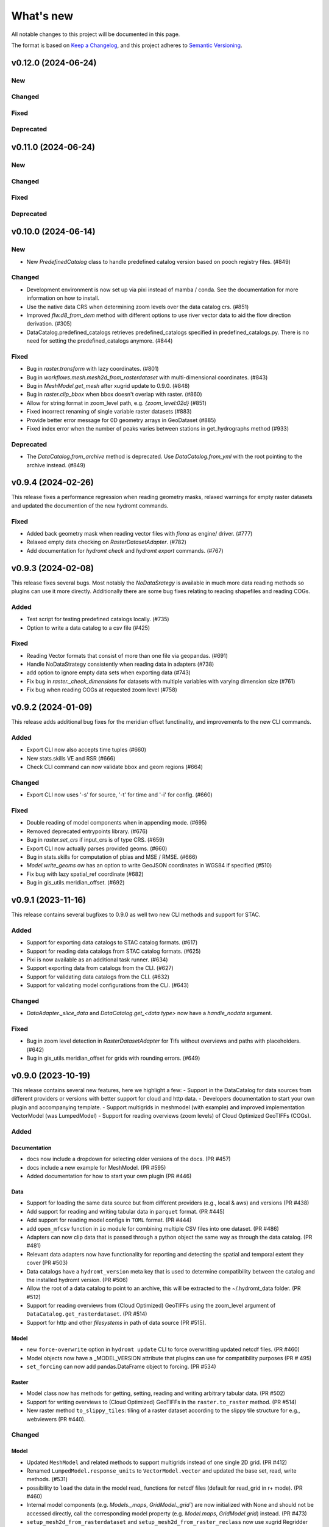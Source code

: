 ==========
What's new
==========
All notable changes to this project will be documented in this page.

The format is based on `Keep a Changelog`_, and this project adheres to
`Semantic Versioning`_.


v0.12.0 (2024-06-24)
====================

New
---

Changed
-------

Fixed
-----

Deprecated
----------

v0.11.0 (2024-06-24)
====================

New
---

Changed
-------

Fixed
-----

Deprecated
----------

v0.10.0 (2024-06-14)
====================

New
---
- New `PredefinedCatalog` class to handle predefined catalog version based on pooch registry files. (#849)


Changed
-------
- Development environment is now set up via pixi instead of mamba / conda. See the documentation for more information on how to install.
- Use the native data CRS when determining zoom levels over the data catalog crs. (#851)
- Improved `flw.d8_from_dem` method with different options to use river vector data to aid the flow direction derivation. (#305)
- DataCatalog.predefined_catalogs retrieves predefined_catalogs specified in predefined_catalogs.py. There is no need for setting the predefined_catalogs anymore. (#844)


Fixed
-----
- Bug in `raster.transform` with lazy coordinates. (#801)
- Bug in `workflows.mesh.mesh2d_from_rasterdataset` with multi-dimensional coordinates. (#843)
- Bug in `MeshModel.get_mesh` after xugrid update to 0.9.0. (#848)
- Bug in `raster.clip_bbox` when bbox doesn't overlap with raster. (#860)
- Allow for string format in zoom_level path, e.g. `{zoom_level:02d}` (#851)
- Fixed incorrect renaming of single variable raster datasets (#883)
- Provide better error message for 0D geometry arrays in GeoDataset (#885)
- Fixed index error when the number of peaks varies between stations in get_hydrographs method (#933)

Deprecated
----------
- The `DataCatalog.from_archive` method is deprecated. Use `DataCatalog.from_yml` with the root pointing to the archive instead. (#849)

v0.9.4 (2024-02-26)
===================
This release fixes a performance regression when reading geometry masks, relaxed warnings for empty raster datasets and updated the documention of the new hydromt commands.

Fixed
-----
- Added back geometry mask when reading vector files with `fiona` as engine/ driver. (#777)
- Relaxed empty data checking on `RasterDatasetAdapter`. (#782)
- Add documentation for `hydromt check` and `hydromt export` commands. (#767)

v0.9.3 (2024-02-08)
===================
This release fixes several bugs. Most notably the `NoDataSrategy` is available in much more data reading methods so plugins can use it more directly. Additionally there are some bug fixes relating to reading shapefiles and reading COGs.

Added
-----
- Test script for testing predefined catalogs locally. (#735)
- Option to write a data catalog to a csv file (#425)

Fixed
-----
- Reading Vector formats that consist of more than one file via geopandas. (#691)
- Handle NoDataStrategy consistently when reading data in adapters (#738)
- add option to ignore empty data sets when exporting data (#743)
- Fix bug in `raster._check_dimensions` for datasets with multiple variables with varying dimension size (#761)
- Fix bug when reading COGs at requested zoom level (#758)

v0.9.2 (2024-01-09)
===================
This release adds additional bug fixes for the meridian offset functinality, and improvements to the new CLI commands.

Added
-----
- Export CLI now also accepts time tuples (#660)
- New stats.skills VE and RSR (#666)
- Check CLI command can now validate bbox and geom regions (#664)

Changed
-------
- Export CLI now uses '-s' for source, '-t' for time and '-i' for config. (#660)

Fixed
-----
- Double reading of model components when in appending mode. (#695)
- Removed deprecated entrypoints library. (#676)
- Bug in `raster.set_crs` if input_crs is of type CRS. (#659)
- Export CLI now actually parses provided geoms. (#660)
- Bug in stats.skills for computation of pbias and MSE / RMSE. (#666)
- `Model.write_geoms` ow has an option to write GeoJSON coordinates in WGS84 if specified (#510)
- Fix bug with lazy spatial_ref coordinate (#682)
- Bug in gis_utils.meridian_offset. (#692)


v0.9.1 (2023-11-16)
===================
This release contains several bugfixes to 0.9.0 as well two new CLI methods and support for STAC.

Added
-----
- Support for exporting data catalogs to STAC catalog formats. (#617)
- Support for reading data catalogs from STAC catalog formats. (#625)
- Pixi is now available as an additional task runner. (#634)
- Support exporting data from catalogs from the CLI. (#627)
- Support for validating data catalogs from the CLI. (#632)
- Support for validating model configurations from the CLI. (#643)


Changed
-------
- `DataAdapter._slice_data` and `DataCatalog.get_<data type>` now have a `handle_nodata` argument.

Fixed
-----
- Bug in zoom level detection in `RasterDatasetAdapter` for Tifs without overviews and paths with placeholders. (#642)
- Bug in gis_utils.meridian_offset for grids with rounding errors. (#649)

v0.9.0 (2023-10-19)
===================
This release contains several new features, here we highlight a few:
- Support in the DataCatalog for data sources from different providers or versions with better support for cloud and http data.
- Developers documentation to start your own plugin and accompanying template.
- Support multigrids in meshmodel (with example) and improved implementation VectorModel (was LumpedModel)
- Support for reading overviews (zoom levels) of Cloud Optimized GeoTIFFs (COGs).

Added
-----

Documentation
^^^^^^^^^^^^^
- docs now include a dropdown for selecting older versions of the docs. (PR #457)
- docs include a new example for MeshModel. (PR #595)
- Added documentation for how to start your own plugin (PR #446)

Data
^^^^
- Support for loading the same data source but from different providers (e.g., local & aws) and versions  (PR #438)
- Add support for reading and writing tabular data in ``parquet`` format. (PR #445)
- Add support for reading model configs in ``TOML`` format. (PR #444)
- add ``open_mfcsv`` function in ``io`` module for combining multiple CSV files into one dataset. (PR #486)
- Adapters can now clip data that is passed through a python object the same way as through the data catalog. (PR #481)
- Relevant data adapters now have functionality for reporting and detecting the spatial and temporal extent they cover (PR #503)
- Data catalogs have a ``hydromt_version`` meta key that is used to determine compatibility between the catalog and the installed hydromt version. (PR #506)
- Allow the root of a data catalog to point to an archive, this will be extracted to the ~/.hydromt_data folder. (PR #512)
- Support for reading overviews from (Cloud Optimized) GeoTIFFs using the zoom_level argument of ``DataCatalog.get_rasterdataset``. (PR #514)
- Support for http and other *filesystems* in path of data source (PR #515).

Model
^^^^^
- new ``force-overwrite`` option in ``hydromt update`` CLI to force overwritting updated netcdf files. (PR #460)
- Model objects now have a _MODEL_VERSION attribute that plugins can use for compatibility purposes (PR # 495)
- ``set_forcing`` can now add pandas.DataFrame object to forcing. (PR #534)

Raster
^^^^^^
- Model class now has methods for getting, setting, reading and writing arbitrary tabular data. (PR #502)
- Support for writing overviews to (Cloud Optimized) GeoTIFFs in the ``raster.to_raster`` method. (PR #514)
- New raster method ``to_slippy_tiles``: tiling of a raster dataset according to the slippy tile structure for e.g., webviewers (PR #440).

Changed
-------

Model
^^^^^
- Updated ``MeshModel`` and related methods to support multigrids instead of one single 2D grid. (PR #412)
- Renamed ``LumpedModel.response_units`` to ``VectorModel.vector`` and updated the base set, read, write methods. (#531)
- possibility to ``load`` the data in the model read\_ functions for netcdf files (default for read_grid in r+ mode). (PR #460)
- Internal model components (e.g. `Models._maps`, `GridModel._grid``) are now initialized with None and should not be accessed directly,
  call the corresponding model property  (e.g. `Model.maps`, `GridModel.grid`) instead. (PR #473)
- ``setup_mesh2d_from_rasterdataset`` and ``setup_mesh2d_from_raster_reclass`` now use xugrid Regridder methods. (PR #535)
- Use the Model.data_catalog to read the model region if defined by a geom or grid. (PR #479)

Vector
^^^^^^
- ``vector.GeoDataset.from_gdf`` can use the gdf columns as data_vars instead of external xarray. (PR #412)
- ``io.open_vector`` now can use `pyogrio` if reading from a non-tabular dataset (PR #583)

Fixed
-----
- when a model component (eg maps, forcing, grid) is updated using the set\_ methods, it will first be read to avoid loosing data. (PR #460)
- open_geodataset with driver vector also works for other geometry type than points. (PR #509)
- overwrite model in update mode. (PR #534)
- fix stats.extremes methods for (dask) 3D arrays. (PR #505)
- raster gives better error on incompatible nodata (PR #544)

Deprecated
----------
- the dependencies ``pcraster`` and ``pygeos`` are no longer used and were removed. (PR #467)


v0.8.0 (2023-07-18)
===================
This release contains several new features, including extreme value analysis, new generic methods for the ``GridModel`` class, setting variable attributes like units through the data catalog, and the ability to detect compatability issues between Datacatalog and HydroMT versions. It also includes a minor breaking change since now geometry masks are only set if the `mask` in `raster.clip_geom` is set to `True` to improve memory usage.


Added
-----
- Support for unit attributes for all data types in the DataCatalog. PR #334
- Data catalog can now handle specification of HydroMT version
- New generic methods for ``GridModel``: ``setup_grid``, ``setup_grid_from_constant``, ``setup_grid_from_rasterdataset``, ``setup_grid_from_raster_reclass``, ``setup_grid_from_geodataframe``. PR #333
- New ``grid`` workflow methods to support the setup methods in ``GridModel``: ``grid_from_constant``, ``grid_from_rasterdataset``, ``grid_from_raster_reclass``, ``grid_from_geodataframe``. PR #333
- New raster method ``rasterize_geometry``.
- New extreme valua analysis and design event (creation hydrographs) methods in stats submodule.
  Note that these methods are experimental and may be moved elsewhere / change in signature. PR #85

Changed
-------
- Arguments to drivers in data catalog files and the `DataCatalog.get_` methods should now explicitly be called driver_kwargs instead of kwargs. PR #334
- New geom_type argument in `RasterDataArray.vector_grid` to specify the geometry type {'polygon', 'line', 'points'} of the vector grid. PR #351
- Added extrapolate option to `raster.interpolate_na` method. PR #348
- Name of methods ``setup_maps_from_raster`` and ``setup_mesh_from_raster`` to ``setup_maps_from_rasterdataset`` and ``setup_mesh_from_rasterdataset``. PR #333
- Add rename argument to ``setup_*_from_rasterdataset``, ``setup_*_from_raster_reclass`` to maps and mesh for consistency with grid. PR #333
- Introduced different merge options in `GeoDataset.from_gdf` and `GeoDataFrame.from_gdf`. PR #441
- ``DataCatalog.get_rasterdataset`` always uses bbox to clip raster data. PR #434
- ``raster.clip_geom`` only set a geometry mask if the mask argument is true to avoid memory issues. PR #434
- ``raster.clip_mask`` interface and behavior changed to be consistent with ``raster.clip_geom``. PR #318

Fixed
-----
- Order of renaming variables in ``DataCatalog.get_rasterdataset`` for x,y dimensions. PR #324
- fix bug in ``get_basin_geometry`` for region kind 'subbasin' if no stream or outlet option is specified.
- fix use of Path objects in ``DataCatalog.from_dict``. PR #429
- ``raster.reproject_like`` first clips the data to the target extent before reprojecting. PR #434


v0.7.1 (14 April 2023)
======================

This release contains several small updates of the code.
Most prominently is the support for yml configuration files.

Added
-----
- Support for in-memory data like objects instead of source name or path in DataCatalog().get* methods. PR #313
- Support for yaml configuration files. The support for ini files will be deprecated in the future. PR #292
- Option to export individual variables from a data source and append to an existing data catalog in DataCatalog.export_data. PR #302


v0.7.0 (22 February 2023)
=========================

This release contains several major updates of the code. These following updates might require small changes to your code:

- Most noticeable is the change in the ``hydromt build`` CLI, where made the region argument optional and deprecated the resolution option. Futhermore, the user has to force existing folders to be overwritten when building new models.
- We also did a major overhaul of the ``GeoDataset`` and the associated ``.vector`` assessor to support any type of vector geometries (before only points).

More new features, including support for rotated grids, new cloud data catalogs and (caching of) tiled raster datasets and more details are listed below.


Changed
-------
- Removed resolution ('-r', '--res') from the hydromt build cli, made region (now '-r') an optional argument. PR #278
- If the model root already contains files when setting root, this will cause an error unless force overwrite (mode='w+' or --fo/--force-overwrite from command line). PR #278
- Revamped the GeoDataset (vector.py) to now work with geometry objects and wkt strings besides xy coordinates. PR #276
- GeoDataset can write to .nc that is compliant with ogr. PR #208
- Support for rotated grids in RasterDataset/Array, with new rotation and origin properties. PR #272
- Removed pygeos as an optional dependency, hydromt now relies entirely on shapely 2.0 PR #258
- Changed shapely to require version '2.0.0' or later. PR #228
- strict and consistent read/write mode policy PR #238
- do not automatically read hydromt_data.yml file in model root. PR #238
- RasterDataset zarr driver: possibility to read from several zarr stores. The datasets are then merged and ``preprocess`` can
  be applied similar to netcdf driver. PR #249

Added
-----
- New methods to compute PET in workflows.forcing.pet using Penman Monteith FAO-56 based on the `pyet` module. Available arguments are now method = ['debruin', 'makkink', 'penman-monteith_rh_simple', 'penman-monteith_tdew'] PR #266
- New get_region method in cli/api.py that returns a geojson representation of the parsed region. PR #209
- write raster (DataArray) to tiles in xyz structure with the RasterDataArray.to_xyz_tiles method. PR #262
- add zoom_level to DataCatalog.get_rasterdataset method. PR #262
- new write_vrt function in gis_utils to write '.vrt' using GDAL. PR #262
- new predefined catalog for cmip6 data stored on Google Cloud Storage ``cmip6_data``. Requires dependency gcsfs. PR #250
- new predefined catalog for public data stored on Amazon Web Services ``aws_data``. Requires dependency s3fs. PR #250
- new DataCatalog preprocess function ``harmonise_dims`` for manipulation and harmonization of array dimensions. PR #250
- experimental: support for remote data with a new yml data source ``filesystem`` attribute. Supported filesystems are [local, gcs, s3].
  Profile information can be passed in the data catalog ``kwargs`` under **storage_options**. PR #250
- experimental: new caching option for tiled rasterdatasets ('--cache' from command line). PR #286

Fixed
-----
- bug related to opening named raster files. PR #262
- All CRS objects are from pyproj library (instead of rasterio.crs submodule). PR #230
- fix reading lists and none with config. PR #246
- fix `DataCatalog.to_yml` and `DataCatalog.export()` with relative path and add meta section. PR #238

Deprecated
----------
- `x_dim`, `y_dim`, and `total_bounds` attributes of GeoDataset/GeoDataArray are renamed to `x_name`, `y_name` and `bounds`. PR #276
- Move pygeos to optional dependencies in favor of shapely 2.0. PR #228
- Resolution option in hydromt build cli. PR #278

Documentation
-------------
- Added **Working with GeoDatasets** python notebook. PR #276
- added **working_with_models** example notebook. PR #229
- added **export_data** example notebook. PR #222
- added **reading_point_data** example notebook. PR #216
- added **working_with_flow_directions** example notebook. PR #231
- added **prep_data_catalog** example notebook. PR #232
- added **reading_tabular_data** example notebook. PR #216


v0.6.0 (24 October 2022)
========================

In this release, we updated the ``Model API``  by renaming staticgeoms to geoms, adding a new maps object and removing abstract methods.
We also added new general subclasses to Model: ``GridModel``, ``LumpedModel``, ``MeshModel``, ``NetworkModel``.
These new subclasses have their own objects (e.g. grid for GridModel representing regular grids which replaces the old staticmaps object).
More details in the list below:

Added
-----
- ModelCatalog to discover generic and plugin model classes. `PR #202 <https://github.com/Deltares/hydromt/pull/202>`_
- Support for 2-dimensional tabular data through the new DataFrameAdapter. `PR #153 <https://github.com/Deltares/hydromt/pull/153>`_
- API calls to get info about model components and dataset for the dashboard. `PR #118 <https://github.com/Deltares/hydromt/pull/118>`_
- New submodel classes in hydromt: ``GridModel``, ``LumpedModel``, ``MeshModel``, ``NetworkModel``
- Added entrypoints for lumped_model, mesh_model, grid_model
- New mixin classes created for model specific object: ``GridMixin`` for self.grid, ``LumpedMixin`` for self.response_units, ``MeshMixin`` for self.mesh,
  ``MapsMixin`` for self.maps
- New high-level object: self.maps for storing regular rasters data (which can have resolution and / or projection).
- Maps generic setup methods: ``MapsMixin.setup_maps_from_raster`` and ``MapsMixin.setup_maps_from_rastermapping``
- Mesh generic setup methods: ``MeshModel.setup_mesh``, ``MeshMixin.setup_maps_from_raster`` and ``MeshMixin.setup_maps_from_rastermapping``

Changed
-------
- self.staticgeoms object and methods renamed to self.geoms
- self.staticmaps object and methods renamed to self.grid and moved into GridModel and GridMixin

Fixed
-----
- Bug in backward compatibility of staticgeoms (not read automatically). `Issue #190 <https://github.com/Deltares/hydromt/issues/190>`_
- Direct import of xarray.core.resample. `Issue #189 <https://github.com/Deltares/hydromt/issues/189>`_
- Bug in dim0 attribute of raster, removed instead of set to None if no dim0 `Issue #210 <https://github.com/Deltares/hydromt/issues/210>`_

Deprecated
----------
- self.staticgeoms and self.staticmaps are deprecated.

v0.5.0 (4 August 2022)
======================

Added
-----
- New raster method for adding gdal_compliant() attributes to xarray object.
- Function ``to_datetimeindex`` in available preprocess functions for xr.open_dataset in the data adapter.
- Function ``remove_duplicates`` in available preprocess functions for xr.open_dataset in the data adapter.
- New ``DataCatalog.from_predefined_catalogs`` and ``DataCatalog.from_archive`` to support predefined data catalogs and archive
  in a generic way through the data/predefined_catalogs.yml file.
- Optional formatting for year and month variables in path of data sources.

Changed
-------
- splitted data_adapter.py into a  data_catalog and data_adapter submodule with py scripts per adapter
- Add rioxarray dependency to read raster data
- In build or update methods, the setup_config component is not forced to run first anymore but according to order of the components in the ini config (opt dict).
- In DataCatalog.get_RasterDataset & DataCatalog.get_GeoDataset methods, variables can now also be a str as well as a list of strings.
- In DataCatalog.get_RasterDataset & DataCatalog.get_GeoDataset methods, automatic renaming of single variable datasets based on the variables argument will be deprecated
- Interpolate missing values based on D4 neighbors of missing value cells only. This largely improves the performance without loosing accuracy.
  Changes have been observed when `nearest` method is used but this should not impact quality of the interpolation.
- New source_names argument to DataCatalog.to_yml

Fixed
-----
- Fixed DataAdapter.resolve_paths with unknown keys #121
- Fixed the WGS84 datum in the gis_utils.utm_crs method.
- In merge.merge the grid is now aligned with input dataset with the largest overlap if no dst_bounds & dst_res are given.
- Fixed the predicate not being passed in get_geodataframe method.
- Removed deprecated xr.ufuncs calls.

Deprecated
----------
- Automatic renaming of single var dataset if variables is provided in get_rasterdataset. Data catalog should be used instead.
- ``DataCatalog.from_artifacts``. Use ``DataCatalog.from_predefined_catalogs`` instead.

v0.4.5 (16 February 2022)
=========================

Added
-----
- New skill scores: KGE 2012, KGE non-parametric (2018), KGE non-parametric flood (2018).
- new rasterio inverse distance weighting method ("rio_idw") in raster.interpolate_na
- Add option to add placeholders in yml file to explode a single yml entry to multiple yml entries (useful for e.g. climate datasets).
- general Model.setup_region method

Changed
-------
- stats.py is now in stats/skills.py in order to include more and different type of new statistics later.
- improved flw.reproject_hydrography_like and flw.dem_adjust methods
- file handlers of loggers are replaced in Model.set_root
- log.setuplog replaces old handlers if these exist to avoid duplicates.
- setup_basemaps method no longer required for build method
- improved interbasin regions in workflows.get_basin_geometry
- drop non-serializable entries from yml file when writing data catalog to avoid it getting corrupt
- data catalog yml entries get priority over local files or folders with the same name in the data_adapter.get_* methods
  multi-file rasterdatasets are only supported through the data catalog yml file

Fixed
-----
- fix incorrect nodata values at valid cells from scipy.griddata method in raster.interpolate_na

Deprecated
----------
- workflows.basemaps methods (hydrography and topography) moved to hydromt_wflow

v0.4.4 (19 November 2021)
=========================

Added
-----
- flw.d8_from_dem to derive a flow direction raster from a DEM
- flw.reproject_hydrography_like to reproject flow direction raster data
- flw.floodplain_elevation method which returns floodplain classification and hydrologically adjusted elevation
- raster.flipud method to flip data along y-axis
- raster.area_grid to get the raster cell areas [m2]
- raster.density_grid to convert the values to [unit/m2]
- gis_utils.spread2d method (wrapping its pyflwdir equivalent) to spread values on a raster
- gis_utils.nearest and gis_utils.nearest_merge methods to merge GeoDataFrame based on proximity
- river_width to estimate a segment average river width based on a river mask raster
- river_depth to get segment average river depth estimates based bankfull discharge (requires pyflwdir v0.5.2)

Changed
-------
- bumped hydromt-artifacts version to v0.0.6
- In model API build and update functions, if any write* are called in the ini file (opt),
  the final self.write() call is skipped. This enables passing custom arguments to the write*
  functions without double writing files or customizing the order in which write* functions
  are called. If any write* function is called we assume the user manages the writing and
  a the global write method is skipped.
- default GTiff lwz compression with DataCatalog.export_data method
- rename DataAdapter.export_data to DataAdapter.to_file to avoid confusion with DataCatalog.export_data method
- allow "alias" with attributes in DataCatalog yml files / dictionaries

Fixed
-----
- DataCatalog.to_yml Path objects written as normal strings
- Bugfix in basin_mask.get_basin_geometry when using bbox or geom arguments
- Bugfix DataAdapter.__init__ setting None value in meta data
- Bugfix DataAdapter.resolve_paths with argument in root

Deprecated
----------
- flw.gaugemap is replaced by flw.gauge_map for a more consistent interface of flw.*map methods
- flw.basin_shape is redundant

v0.4.3 (3 October 2021)
=======================

Added
-----
- log hydromt_data.yml with write_data_catalog (needs to be implemented in various plugins)
- add alias option in data catalog yml files
- use mamba for github actions

Changed
-------
- generalize DataCatalog artifact kwargs to allow for multiple yml files from artifacts
- keep geom attributes with <Dataset/DataArray>.vector.to_gdf method

Fixed
-----
- Fix bug in io.open_vector and io.open_vector_from_table with WindowsPath fn
- Fix data_libs usage from [global] section of config in cli/main.py
- Bugfix sampling for rasters with 'mask' coordinate
- Bugfix logical operator in merge method

Deprecated
----------
- data_adapter.parse_data_sources method deprecated



v0.4.2 (28 July 2021)
=====================
Noticeable changes include new import of model plugins and improvements of reading methods for tile index and geodataset.

Added
-----

- Small patch for geoms/bbox regions when upscaling flow dir.
- Mask option in merge.merge method for improved open_raster_from_tindex.

Changed
-------

- New import of model plugins. Before plugins were only loaded when import MODELS or xxxModel from hydromt.models and not when importing hydromt as before.
- Dropped dask version pins
- read-only check in write_config; dropped write_results
- results objects of Model API can also contain xarray.Dataset. To split a Dataset into DataArrays use the split_dataset option of set_results.

Deprecated
----------

- Importing model plugins via "hydromt import xxxModel" or "import hydromt.xxxModel" will be deprecated. Instead use "from hydromt.models import xxxModel"
  or "from hydromt_xxx import xxxModel".

Fixed
-----

- Fix error when deriving basin mask for subbasin with multiple xy.
- Fix passing timeseries and crs for get_geodataset with vector driver

v0.4.1 (18 May 2021)
====================
Noticeable changes are a new CLI region option based on ``grid``.

Added
-----

- New REGION option of the **build** CLI methods for model region based on a ``grid``.
- Keep track of the hydroMT plugin versions in the logging and ``==models`` CLI flag.
- deltares_data and artifact_data options in DataCatalog class and Model API

Changed
-------

- Changed the **data-artifacts** version to **v0.0.4**. This includes renaming from hydrom_merit to merit_hydro.
- moved binder to seperate folder with postBuild script
- Bump Black version (formatting).

Fixed
-----

- Multiple ``==opt`` arguments from CLI are now taken into account (instead of only the first).
- Bugfix for crs without an EPSG code.
- Bugfix for Path type path in DataCatalog
- Bugfix missing rasterio in gis_utils.write_map() method
- Bugfix handling of fn_ts in DataCatalog.get_geodataset() method

Documentation
-------------

- Now **latest** and **stable** versions.
- Added **read_raster_data** notebooks to the examples.

v0.4.0 (23 April 2021)
======================
This is the first stable release of hydroMT. Noticeable changes are the addition of the ``deltares-data`` flag, improvements with basin masking functionnalities, and the creation of examples notebooks available
in the documentation and in Binder.

Added
-----

- Support the use of data stored at `Deltares`_ by introducing the ``==deltares-data`` flag to the CLI and according property to the ``DataCatalog`` and ``Model API``.
- Added ``outlet_map`` and ``stream_map`` functions in flw.py.
- Added ``mask`` function to raster.py for ``RasterDataArray`` and ``RasterDataset`` class.
- Binder environment to run examples notebooks.

Changed
-------

- Bump pyflwdir version and dependencies to dask, gdal, numba and netcdf.
- Basin mask functions have been moved from **models/region.py** to **workflows/basin_mask.py**.
- In ``flwdir_from_da`` (flw.py), the **mask** argument can now be a xr.DataArray and not just a boolean. The default behavior has been changed from True to None. This impacts previous use of the function.
- In ``get_basin_geometry`` (workflows/basin_mask.py), basins geometry data are passed via **basin_index** argument instead of **gdf_bas**. GeoDataFrameAdapter are supported as well as geopandas.GeoDataFrame.

Deprecated
----------

- The ``build-base`` CLI flag is deprecated since the ini file is now fully in control of each model compoenents to run.

Fixed
-----

- CLI method ``clip``.
- Basin delineation using basin ID (basid).
- Fixed the ``set_config`` and ``get_config`` methods of the model API in order to always try first to read available config file before editing.

Documentation
-------------

- Documentation moved to GitHub Pages.
- Notebooks examples are added in the documentation.
- Added **delineate_basin** notebooks to the examples.
- Workflows documented in the API docs.
- Update installation instructions.

Tests
-----

- Added unit tests for **workflows/basin_mask.py**.

v0.3.9 (16 April 2021)
======================
Initial open source pre-release of hydroMT.


.. _Keep a Changelog: https://keepachangelog.com/en/1.0.0/
.. _Semantic Versioning: https://semver.org/spec/v2.0.0.html
.. _Deltares: https://www.deltares.nl/en/
